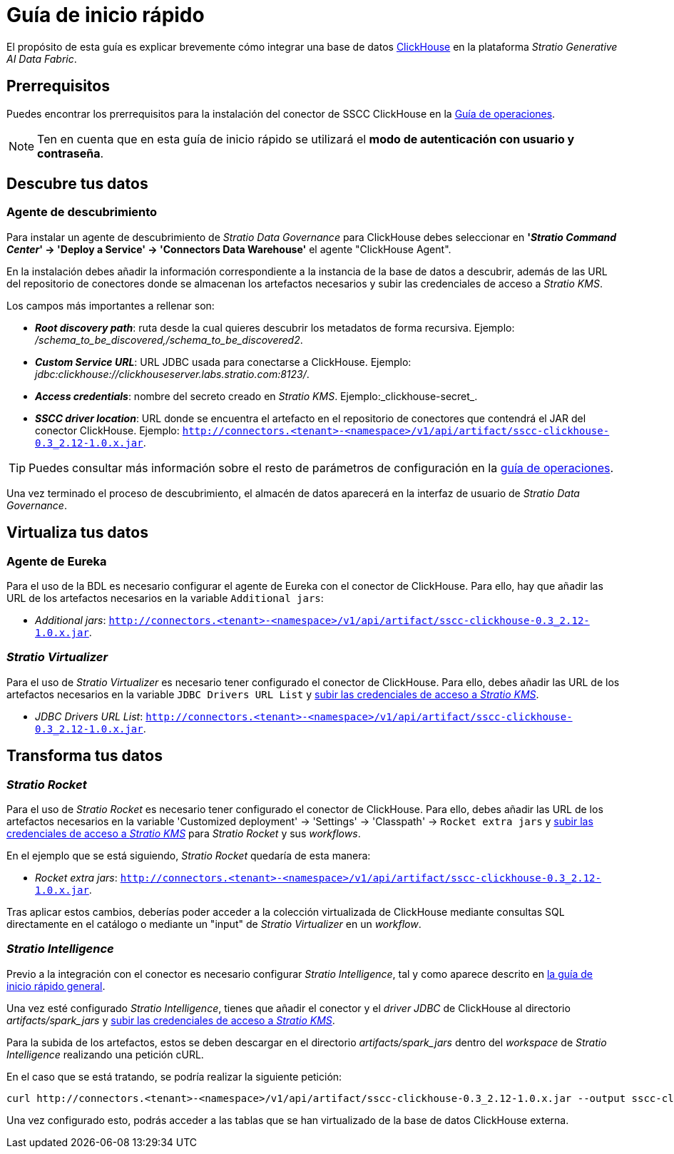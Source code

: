 = Guía de inicio rápido

El propósito de esta guía es explicar brevemente cómo integrar una base de datos https://clickhouse.com/[ClickHouse] en la plataforma _Stratio Generative AI Data Fabric_.

== Prerrequisitos

Puedes encontrar los prerrequisitos para la instalación del conector de SSCC ClickHouse en la xref:clickhouse:operations-guide.adoc#_prerrequisitos[Guía de operaciones].

NOTE: Ten en cuenta que en esta guía de inicio rápido se utilizará el *modo de autenticación con usuario y contraseña*.

== Descubre tus datos

=== Agente de descubrimiento

Para instalar un agente de descubrimiento de _Stratio Data Governance_ para ClickHouse debes seleccionar en *'_Stratio Command Center_' -> 'Deploy a Service' -> 'Connectors Data Warehouse'* el agente "ClickHouse Agent".

En la instalación debes añadir la información correspondiente a la instancia de la base de datos a descubrir, además de las URL del repositorio de conectores donde se almacenan los artefactos necesarios y subir las credenciales de acceso a _Stratio KMS_.

Los campos más importantes a rellenar son:

* *_Root discovery path_*: ruta desde la cual quieres descubrir los metadatos de forma recursiva. Ejemplo: _/schema_to_be_discovered,/schema_to_be_discovered2_.
* *_Custom Service URL_*: URL JDBC usada para conectarse a ClickHouse. Ejemplo: _jdbc:clickhouse://clickhouseserver.labs.stratio.com:8123/_.
* *_Access credentials_*: nombre del secreto creado en _Stratio KMS_. Ejemplo:_clickhouse-secret_.
* *_SSCC driver location_*: URL donde se encuentra el artefacto en el repositorio de conectores que contendrá el JAR del conector ClickHouse. Ejemplo: `http://connectors.<tenant>-<namespace>/v1/api/artifact/sscc-clickhouse-0.3_2.12-1.0.x.jar`.

TIP: Puedes consultar más información sobre el resto de parámetros de configuración en la xref:clickhouse:operations-guide.adoc[guía de operaciones].

Una vez terminado el proceso de descubrimiento, el almacén de datos aparecerá en la interfaz de usuario de _Stratio Data Governance_.

== Virtualiza tus datos

=== Agente de Eureka

Para el uso de la BDL es necesario configurar el agente de Eureka con el conector de ClickHouse. Para ello, hay que añadir las URL de los artefactos necesarios en la variable `Additional jars`:

* _Additional jars_: `http://connectors.<tenant>-<namespace>/v1/api/artifact/sscc-clickhouse-0.3_2.12-1.0.x.jar`.

=== _Stratio Virtualizer_

Para el uso de _Stratio Virtualizer_ es necesario tener configurado el conector de ClickHouse. Para ello, debes añadir las URL de los artefactos necesarios en la variable `JDBC Drivers URL List` y xref:clickhouse:operations-guide.adoc[subir las credenciales de acceso a _Stratio KMS_].

* _JDBC Drivers URL List_: `http://connectors.<tenant>-<namespace>/v1/api/artifact/sscc-clickhouse-0.3_2.12-1.0.x.jar`.

== Transforma tus datos

=== _Stratio Rocket_

Para el uso de _Stratio Rocket_ es necesario tener configurado el conector de ClickHouse. Para ello, debes añadir las URL de los artefactos necesarios en la variable 'Customized deployment' -> 'Settings' -> 'Classpath' -> `Rocket extra jars` y xref:clickhouse:operations-guide.adoc[subir las credenciales de acceso a _Stratio KMS_] para _Stratio Rocket_ y sus _workflows_.

En el ejemplo que se está siguiendo, _Stratio Rocket_ quedaría de esta manera:

* _Rocket extra jars_: `http://connectors.<tenant>-<namespace>/v1/api/artifact/sscc-clickhouse-0.3_2.12-1.0.x.jar`.

Tras aplicar estos cambios, deberías poder acceder a la colección virtualizada de ClickHouse mediante consultas SQL directamente en el catálogo o mediante un "input" de _Stratio Virtualizer_ en un _workflow_.

=== _Stratio Intelligence_

Previo a la integración con el conector es necesario configurar _Stratio Intelligence_, tal y como aparece descrito en xref:ROOT:quick-start-guide#_stratio_intelligence[la guía de inicio rápido general].

Una vez esté configurado _Stratio Intelligence_, tienes que añadir el conector y el _driver JDBC_ de ClickHouse al directorio _artifacts/spark++_++jars_ y xref:clickhouse:operations-guide.adoc[subir las credenciales de acceso a _Stratio KMS_].

Para la subida de los artefactos, estos se deben descargar en el directorio _artifacts/spark++_++jars_ dentro del _workspace_ de _Stratio Intelligence_ realizando una petición cURL.

En el caso que se está tratando, se podría realizar la siguiente petición:

[source,bash]
----
curl http://connectors.<tenant>-<namespace>/v1/api/artifact/sscc-clickhouse-0.3_2.12-1.0.x.jar --output sscc-clickhouse-0.3_2.12-1.0.x.jar
----

Una vez configurado esto, podrás acceder a las tablas que se han virtualizado de la base de datos ClickHouse externa.
